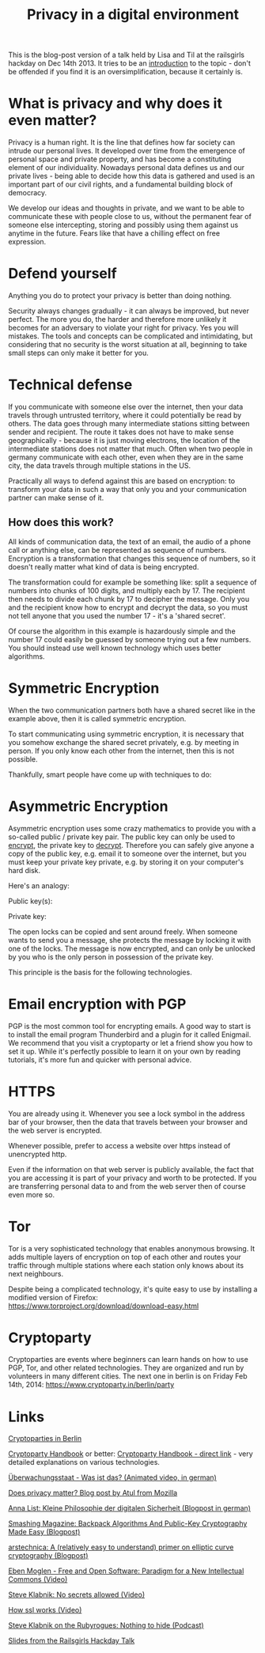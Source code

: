 #+TITLE: Privacy in a digital environment
#+HTML_HEAD: <link rel="stylesheet" type="text/css" href="blogpost.css" />
#+OPTIONS: html-style:nil toc:nil todo:nil html-preamble:nil html-postamble:nil
#+OPTIONS: num:nil title:nil
# git push origin master:gh-pages

This is the blog-post version of a talk held by Lisa and Til at the
railsgirls hackday on Dec 14th 2013. It tries to be an _introduction_
to the topic - don't be offended if you find it is an
oversimplification, because it certainly is.


* What is privacy and why does it even matter?

Privacy is a human right. It is the line that defines how far society
can intrude our personal lives. It developed over time from the
emergence of personal space and private property, and has become a
constituting element of our individuality. Nowadays personal data
defines us and our private lives - being able to decide how this data
is gathered and used is an important part of our civil rights, and a
fundamental building block of democracy.

We develop our ideas and thoughts in private, and we want to be able
to communicate these with people close to us, without the permanent
fear of someone else intercepting, storing and possibly using them
against us anytime in the future. Fears like that have a chilling
effect on free expression.


* Defend yourself

Anything you do to protect your privacy is better than doing nothing.

Security always changes gradually - it can always be improved, but
never perfect. The more you do, the harder and therefore more unlikely
it becomes for an adversary to violate your right for privacy. Yes you
will mistakes. The tools and concepts can be complicated and
intimidating, but considering that no security is the worst situation
at all, beginning to take small steps can only make it better for you.


* Technical defense

If you communicate with someone else over the internet, then your data
travels through untrusted territory, where it could potentially be
read by others. The data goes through many intermediate stations
sitting between sender and recipient. The route it takes does not have
to make sense geographically - because it is just moving electrons,
the location of the intermediate stations does not matter that
much. Often when two people in germany communicate with each other,
even when they are in the same city, the data travels through multiple
stations in the US.

Practically all ways to defend against this are based on encryption:
to transform your data in such a way that only you and your
communication partner can make sense of it.

** How does this work?

All kinds of communication data, the text of an email, the audio of a
phone call or anything else, can be represented as sequence of
numbers. Encryption is a transformation that changes this sequence of
numbers, so it doesn't really matter what kind of data is being
encrypted.

The transformation could for example be something like: split a
sequence of numbers into chunks of 100 digits, and multiply each
by 17. The recipient then needs to divide each chunk by 17 to decipher
the message. Only you and the recipient know how to encrypt and
decrypt the data, so you must not tell anyone that you used the number
17 - it's a 'shared secret'.

Of course the algorithm in this example is hazardously simple and the
number 17 could easily be guessed by someone trying out a few
numbers. You should instead use well known technology which uses
better algorithms.


* Symmetric Encryption

When the two communication partners both have a shared secret like in
the example above, then it is called symmetric encryption.

To start communicating using symmetric encryption, it is necessary
that you somehow exchange the shared secret privately, e.g. by meeting
in person. If you only know each other from the internet, then this is
not possible.

Thankfully, smart people have come up with techniques to do:


* Asymmetric Encryption

Asymmetric encryption uses some crazy mathematics to provide you with
a so-called public / private key pair. The public key can only be used
to _encrypt_, the private key to _decrypt_. Therefore you can safely
give anyone a copy of the public key, e.g. email it to someone over
the internet, but you must keep your private key private, e.g. by
storing it on your computer's hard disk.

Here's an analogy:

Public key(s): [[file:lock.jpg]] [[file:lock.jpg]] [[file:lock.jpg]]

Private key: [[file:key.jpg]]

The open locks can be copied and sent around freely. When someone
wants to send you a message, she protects the message by locking it
with one of the locks. The message is now encrypted, and can only be
unlocked by you who is the only person in possession of the private
key.

This principle is the basis for the following technologies.


* Email encryption with PGP

PGP is the most common tool for encrypting emails. A good way to start
is to install the email program Thunderbird and a plugin for it called
Enigmail. We recommend that you visit a cryptoparty or let a friend
show you how to set it up. While it's perfectly possible to learn it
on your own by reading tutorials, it's more fun and quicker with
personal advice.


* HTTPS

You are already using it. Whenever you see a lock symbol in the
address bar of your browser, then the data that travels between your
browser and the web server is encrypted.

Whenever possible, prefer to access a website over https instead of
unencrypted http.

Even if the information on that web server is publicly available, the
fact that you are accessing it is part of your privacy and worth to be
protected. If you are transferring personal data to and from the web
server then of course even more so.


* Tor

Tor is a very sophisticated technology that enables anonymous
browsing. It adds multiple layers of encryption on top of each other
and routes your traffic through multiple stations where each station
only knows about its next neighbours.

Despite being a complicated technology, it's quite easy to use by
installing a modified version of Firefox:
https://www.torproject.org/download/download-easy.html


* Cryptoparty

Cryptoparties are events where beginners can learn hands on how to use
PGP, Tor, and other related technologies. They are organized and run
by volunteers in many different cities. The next one in berlin is on
Friday Feb 14th, 2014: https://www.cryptoparty.in/berlin/party


* Links

[[https://www.cryptoparty.in/berlin][Cryptoparties in Berlin]]

[[https://www.cryptoparty.in/documentation/handbook][Cryptoparty Handbook]] or better: [[http://mirror-de.cryptoparty.is/handbook/][Cryptoparty Handbook - direct link]] -
very detailed explanations on various technologies.

[[https://www.youtube.com/watch?v=iHlzsURb0WI][Überwachungsstaat - Was ist das? (Animated video, in german)]]

[[http://www.toolness.com/wp/2014/01/does-privacy-matter/][Does privacy matter? Blog post by Atul from Mozilla]]

[[http://annalist.noblogs.org/post/2014/01/19/kleine-philosophie-der-digitalen-sicherheit/][Anna List: Kleine Philosophie der digitalen Sicherheit (Blogpost in german)]]

[[http://coding.smashingmagazine.com/2012/05/17/backpack-algorithms-and-public-key-cryptography-made-easy/][Smashing Magazine: Backpack Algorithms And Public-Key Cryptography Made Easy (Blogpost)]]

[[http://arstechnica.com/security/2013/10/a-relatively-easy-to-understand-primer-on-elliptic-curve-cryptography/][arstechnica: A (relatively easy to understand) primer on elliptic curve cryptography (Blogpost)]]

[[https://www.youtube.com/watch?v=tbcy_ZxXLl8][Eben Moglen - Free and Open Software: Paradigm for a New Intellectual Commons (Video)]]

[[https://www.youtube.com/watch?v=LjZk8PP-u3c][Steve Klabnik: No secrets allowed (Video)]]

[[http://www.youtube.com/watch?v=iQsKdtjwtYI][How ssl works (Video)]]

[[http://rubyrogues.com/132-rr-nothing-to-hide-with-steve-klabnik/][Steve Klabnik on the Rubyrogues: Nothing to hide (Podcast)]]

[[http://til.github.io/hackdaytalk/][Slides from the Railsgirls Hackday Talk]]
